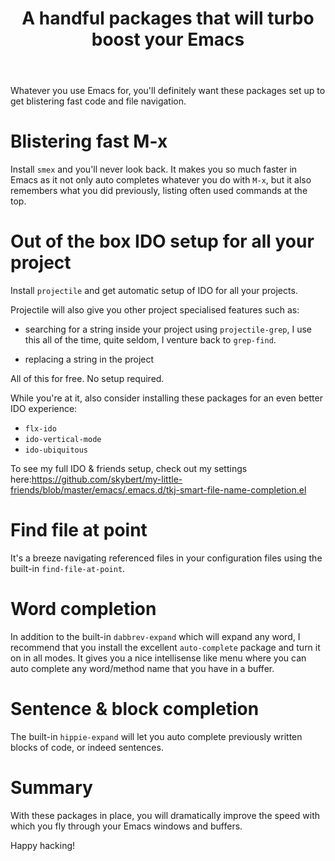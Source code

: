 #+title: A handful packages that will turbo boost your Emacs 

Whatever you use Emacs for, you'll definitely want these packages set
up to get blistering fast code and file navigation.

* Blistering fast M-x
Install =smex= and you'll never look back. It makes you so much
faster in Emacs as it not only auto completes whatever you do with
=M-x=, but it also remembers what you did previously, listing often
used commands at the top.

* Out of the box IDO setup for all your project
Install =projectile= and get automatic setup of IDO for all your
projects.

Projectile will also give you other project specialised features such
as:

- searching for a string inside your project using =projectile-grep=,
  I use this all of the time, quite seldom, I venture back to
  =grep-find=.

- replacing a string in the project 

All of this for free. No setup required.

While you're at it, also consider installing these packages for
an even better IDO experience:
- =flx-ido=
- =ido-vertical-mode=
- =ido-ubiquitous=

To see my full IDO & friends setup, check out my settings
here:https://github.com/skybert/my-little-friends/blob/master/emacs/.emacs.d/tkj-smart-file-name-completion.el

* Find file at point
It's a breeze navigating referenced files in your configuration files
using the built-in =find-file-at-point=.

* Word completion
In addition to the built-in =dabbrev-expand= which will expand any
word, I recommend that you install the excellent =auto-complete=
package and turn it on in all modes. It gives you a nice intellisense
like menu where you can auto complete any word/method name that you
have in a buffer.

* Sentence & block completion
The built-in =hippie-expand= will let you auto complete previously
written blocks of code, or indeed sentences. 

* Summary
With these packages in place, you will dramatically improve the speed
with which you fly through your Emacs windows and buffers.

Happy hacking!
